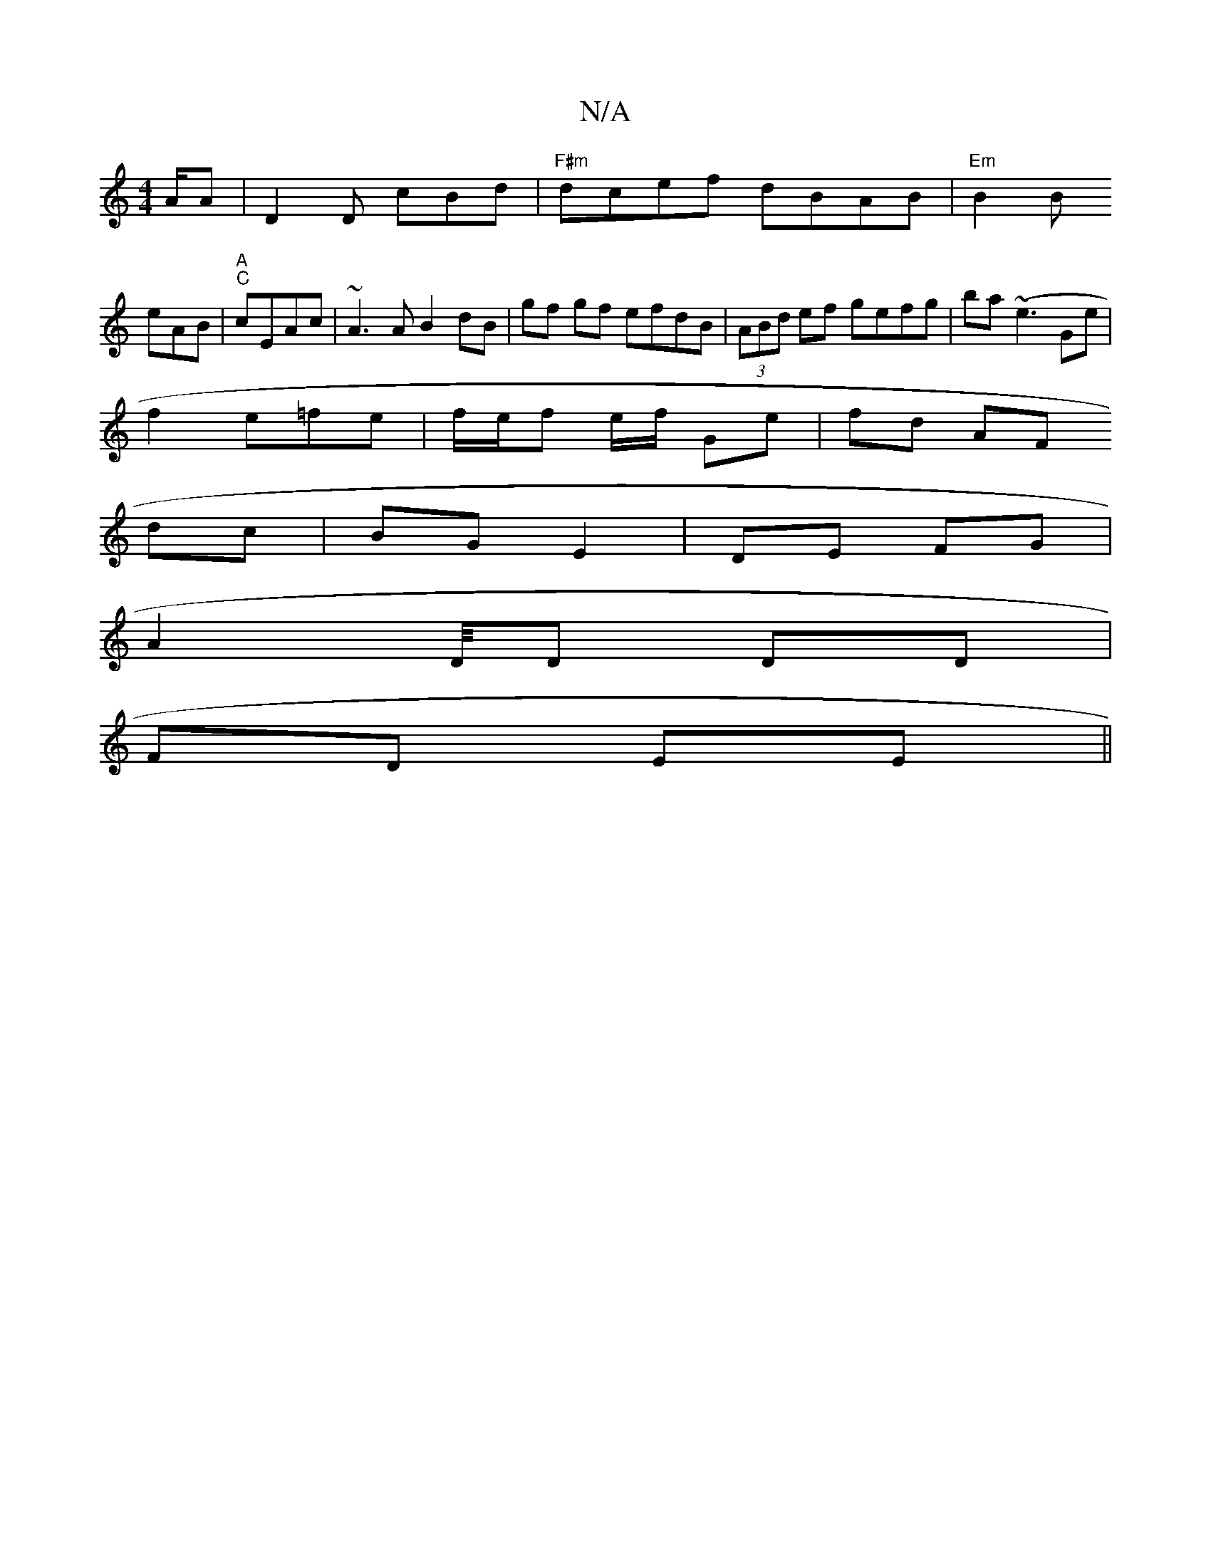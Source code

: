 X:1
T:N/A
M:4/4
R:N/A
K:Cmajor
/2A/2A | D2 D cBd|"F#m"dcef dBAB|"Em"B2B
eAB|"A""C" cEAc | ~A3 A B2 dB | gf gf efdB | (3ABd ef gefg|ba(~e3 Ge |
f2- e=fe | f/e/f e/f/ Ge | fd AF
dc | BG E2 | DE FG |
A2 D/4D DD |
FD EE ||

FG |:dBcB G